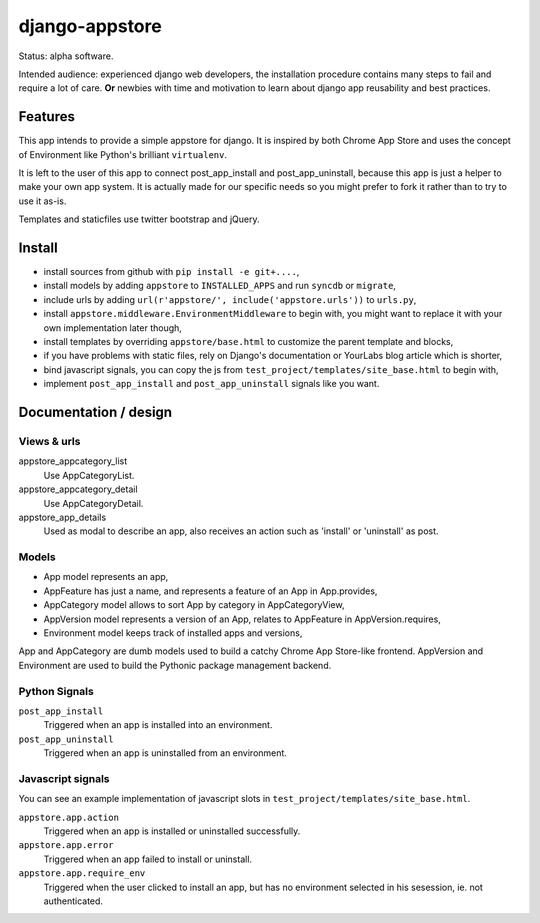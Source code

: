 django-appstore
===============

Status: alpha software. 

Intended audience: experienced django web developers, the installation
procedure contains many steps to fail and require a lot of care. **Or** newbies
with time and motivation to learn about django app reusability and best
practices.

Features
--------

This app intends to provide a simple appstore for django. It is inspired by
both Chrome App Store and uses the concept of Environment like Python's
brilliant ``virtualenv``.

It is left to the user of this app to connect post_app_install and
post_app_uninstall, because this app is just a helper to make your own app
system. It is actually made for our specific needs so you might prefer to fork
it rather than to try to use it as-is.

Templates and staticfiles use twitter bootstrap and jQuery.

Install
-------

- install sources from github with ``pip install -e git+....``,
- install models by adding ``appstore`` to ``INSTALLED_APPS`` and run
  ``syncdb`` or ``migrate``,
- include urls by adding ``url(r'appstore/', include('appstore.urls'))`` to
  ``urls.py``,
- install ``appstore.middleware.EnvironmentMiddleware`` to begin with, you might
  want to replace it with your own implementation later though,
- install templates by overriding ``appstore/base.html`` to customize the
  parent template and blocks,
- if you have problems with static files, rely on Django's documentation or
  YourLabs blog article which is shorter,
- bind javascript signals, you can copy the js from
  ``test_project/templates/site_base.html`` to begin with,
- implement ``post_app_install`` and ``post_app_uninstall`` signals like you
  want.

Documentation / design
----------------------

Views & urls
````````````

appstore_appcategory_list
    Use AppCategoryList.

appstore_appcategory_detail
    Use AppCategoryDetail.

appstore_app_details
    Used as modal to describe an app, also receives an action such as 'install'
    or 'uninstall' as post.


Models
``````

- App model represents an app,
- AppFeature has just a name, and represents a feature of an App in
  App.provides,
- AppCategory model allows to sort App by category in AppCategoryView,
- AppVersion model represents a version of an App, relates to AppFeature in
  AppVersion.requires,
- Environment model keeps track of installed apps and versions,

App and AppCategory are dumb models used to build a catchy Chrome App
Store-like frontend. AppVersion and Environment are used to build the Pythonic
package management backend.

Python Signals
``````````````

``post_app_install``
    Triggered when an app is installed into an environment.

``post_app_uninstall``
    Triggered when an app is uninstalled from an environment.

Javascript signals
``````````````````

You can see an example implementation of javascript slots in
``test_project/templates/site_base.html``.

``appstore.app.action``
    Triggered when an app is installed or uninstalled successfully.

``appstore.app.error``
    Triggered when an app failed to install or uninstall.

``appstore.app.require_env``
    Triggered when the user clicked to install an app, but has no environment
    selected in his sesession, ie. not authenticated.
